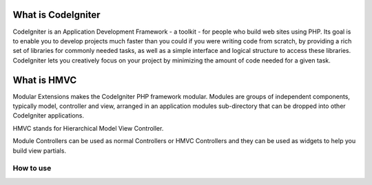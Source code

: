 ###################
What is CodeIgniter
###################

CodeIgniter is an Application Development Framework - a toolkit - for people
who build web sites using PHP. Its goal is to enable you to develop projects
much faster than you could if you were writing code from scratch, by providing
a rich set of libraries for commonly needed tasks, as well as a simple
interface and logical structure to access these libraries. CodeIgniter lets
you creatively focus on your project by minimizing the amount of code needed
for a given task.

#############
What is HMVC
#############

Modular Extensions makes the CodeIgniter PHP framework modular. Modules are groups of independent components, typically model, controller and view, arranged in an application modules sub-directory that can be dropped into other CodeIgniter applications.

HMVC stands for Hierarchical Model View Controller.

Module Controllers can be used as normal Controllers or HMVC Controllers and they can be used as widgets to help you build view partials.


*******************
How to use
*******************



